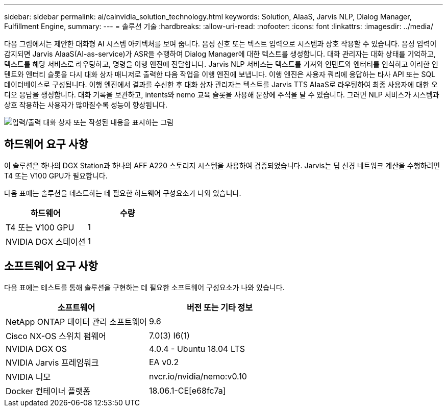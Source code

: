 ---
sidebar: sidebar 
permalink: ai/cainvidia_solution_technology.html 
keywords: Solution, AIaaS, Jarvis NLP, Dialog Manager, Fulfillment Engine, 
summary:  
---
= 솔루션 기술
:hardbreaks:
:allow-uri-read: 
:nofooter: 
:icons: font
:linkattrs: 
:imagesdir: ../media/


[role="lead"]
다음 그림에서는 제안한 대화형 AI 시스템 아키텍처를 보여 줍니다. 음성 신호 또는 텍스트 입력으로 시스템과 상호 작용할 수 있습니다. 음성 입력이 감지되면 Jarvis AIaaS(AI-as-service)가 ASR을 수행하여 Dialog Manager에 대한 텍스트를 생성합니다. 대화 관리자는 대화 상태를 기억하고, 텍스트를 해당 서비스로 라우팅하고, 명령을 이행 엔진에 전달합니다. Jarvis NLP 서비스는 텍스트를 가져와 인텐트와 엔터티를 인식하고 이러한 인텐트와 엔터티 슬롯을 다시 대화 상자 매니저로 출력한 다음 작업을 이행 엔진에 보냅니다. 이행 엔진은 사용자 쿼리에 응답하는 타사 API 또는 SQL 데이터베이스로 구성됩니다. 이행 엔진에서 결과를 수신한 후 대화 상자 관리자는 텍스트를 Jarvis TTS AIaaS로 라우팅하여 최종 사용자에 대한 오디오 응답을 생성합니다. 대화 기록을 보관하고, intents와 nemo 교육 슬롯을 사용해 문장에 주석을 달 수 있습니다. 그러면 NLP 서비스가 시스템과 상호 작용하는 사용자가 많아질수록 성능이 향상됩니다.

image:cainvidia_image3.png["입력/출력 대화 상자 또는 작성된 내용을 표시하는 그림"]



== 하드웨어 요구 사항

이 솔루션은 하나의 DGX Station과 하나의 AFF A220 스토리지 시스템을 사용하여 검증되었습니다. Jarvis는 딥 신경 네트워크 계산을 수행하려면 T4 또는 V100 GPU가 필요합니다.

다음 표에는 솔루션을 테스트하는 데 필요한 하드웨어 구성요소가 나와 있습니다.

|===
| 하드웨어 | 수량 


| T4 또는 V100 GPU | 1 


| NVIDIA DGX 스테이션 | 1 
|===


== 소프트웨어 요구 사항

다음 표에는 테스트를 통해 솔루션을 구현하는 데 필요한 소프트웨어 구성요소가 나와 있습니다.

|===
| 소프트웨어 | 버전 또는 기타 정보 


| NetApp ONTAP 데이터 관리 소프트웨어 | 9.6 


| Cisco NX-OS 스위치 펌웨어 | 7.0(3) I6(1) 


| NVIDIA DGX OS | 4.0.4 - Ubuntu 18.04 LTS 


| NVIDIA Jarvis 프레임워크 | EA v0.2 


| NVIDIA 니모 | nvcr.io/nvidia/nemo:v0.10 


| Docker 컨테이너 플랫폼 | 18.06.1-CE[e68fc7a] 
|===